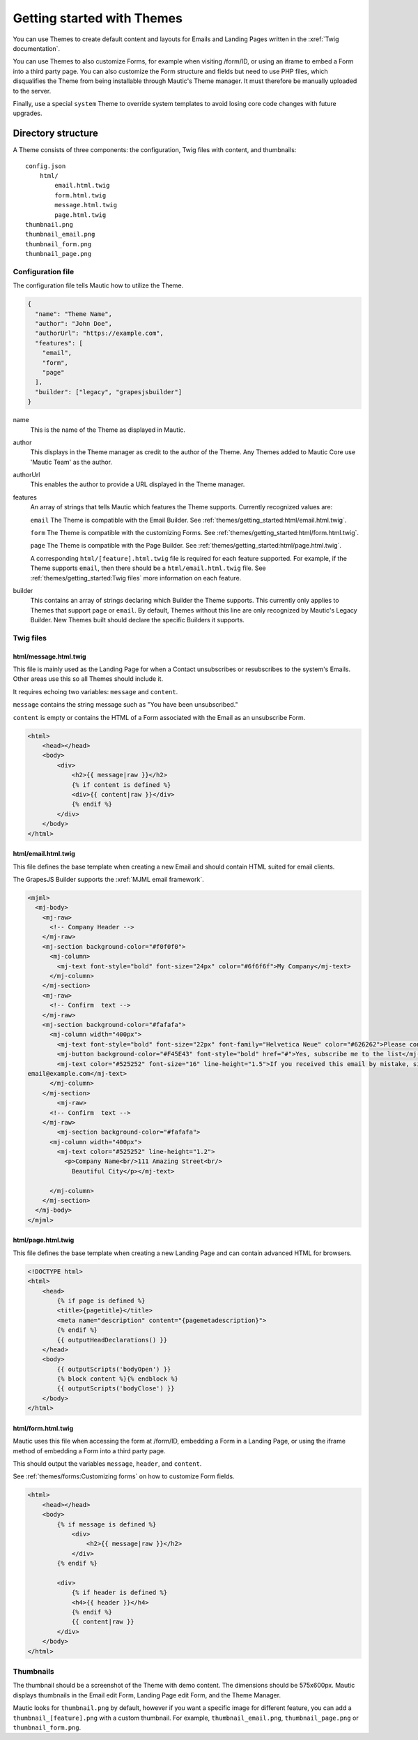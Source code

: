 Getting started with Themes
###########################

You can use Themes to create default content and layouts for Emails and Landing Pages written in the :xref:`Twig documentation`.

You can use Themes to also customize Forms, for example when visiting /form/ID, or using an iframe to embed a Form into a third party page. You can also customize the Form structure and fields but need to use PHP files, which disqualifies the Theme from being installable through Mautic's Theme manager. It must therefore be manually uploaded to the server.

Finally, use a special ``system`` Theme to override system templates to avoid losing core code changes with future upgrades.

Directory structure
*******************

A Theme consists of three components: the configuration, Twig files with content, and thumbnails::

    config.json
        html/
            email.html.twig
            form.html.twig
            message.html.twig
            page.html.twig
    thumbnail.png
    thumbnail_email.png
    thumbnail_form.png
    thumbnail_page.png

Configuration file
==================

The configuration file tells Mautic how to utilize the Theme.

.. code-block:: javascript

    {
      "name": "Theme Name",
      "author": "John Doe",
      "authorUrl": "https://example.com",
      "features": [
        "email",
        "form",
        "page"
      ],
      "builder": ["legacy", "grapesjsbuilder"]
    }

name
    This is the name of the Theme as displayed in Mautic.
author
    This displays in the Theme manager as credit to the author of the Theme. Any Themes added to Mautic Core use 'Mautic Team' as the author.
authorUrl
    This enables the author to provide a URL displayed in the Theme manager.
features
    An array of strings that tells Mautic which features the Theme supports. Currently recognized values are:

    ``email`` The Theme is compatible with the Email Builder. See :ref:`themes/getting_started:html/email.html.twig`.

    ``form`` The Theme is compatible with the customizing Forms. See :ref:`themes/getting_started:html/form.html.twig`.

    ``page`` The Theme is compatible with the Page Builder. See :ref:`themes/getting_started:html/page.html.twig`.

    A corresponding ``html/[feature].html.twig`` file is required for each feature supported. For example, if the Theme supports ``email``, then there should be a ``html/email.html.twig`` file. See :ref:`themes/getting_started:Twig files` more information on each feature.
builder
    This contains an array of strings declaring which Builder the Theme supports. This currently only applies to Themes that support ``page`` or ``email``. By default, Themes without this line are only recognized by Mautic's Legacy Builder. New Themes built should declare the specific Builders it supports.

Twig files
==========

html/message.html.twig
----------------------

This file is mainly used as the Landing Page for when a Contact unsubscribes or resubscribes to the system's Emails. Other areas use this so all Themes should include it.

It requires echoing two variables: ``message`` and ``content``.

``message`` contains the string message such as "You have been unsubscribed."

``content`` is empty or contains the HTML of a Form associated with the Email as an unsubscribe Form.

.. code-block:: twig

    <html>
        <head></head>
        <body>
            <div>
                <h2>{{ message|raw }}</h2>
                {% if content is defined %}
                <div>{{ content|raw }}</div>
                {% endif %}
            </div>
        </body>
    </html>

html/email.html.twig
--------------------

This file defines the base template when creating a new Email and should contain HTML suited for email clients.

The GrapesJS Builder supports the :xref:`MJML email framework`.

.. code-block:: html

    <mjml>
      <mj-body>
        <mj-raw>
          <!-- Company Header -->
        </mj-raw>
        <mj-section background-color="#f0f0f0">
          <mj-column>
            <mj-text font-style="bold" font-size="24px" color="#6f6f6f">My Company</mj-text>
          </mj-column>
        </mj-section>
        <mj-raw>
          <!-- Confirm  text -->
        </mj-raw>
        <mj-section background-color="#fafafa">
          <mj-column width="400px">
            <mj-text font-style="bold" font-size="22px" font-family="Helvetica Neue" color="#626262">Please confirm your subscription!</mj-text>
            <mj-button background-color="#F45E43" font-style="bold" href="#">Yes, subscribe me to the list</mj-button>
            <mj-text color="#525252" font-size="16" line-height="1.5">If you received this email by mistake, simply delete it. You won't be subscribed if you don't click the confirmation link above.<br/><br/>For questions about this list, please contact:
    email@example.com</mj-text>
          </mj-column>
        </mj-section>
            <mj-raw>
          <!-- Confirm  text -->
        </mj-raw>
            <mj-section background-color="#fafafa">
          <mj-column width="400px">
            <mj-text color="#525252" line-height="1.2">
              <p>Company Name<br/>111 Amazing Street<br/>
                Beautiful City</p></mj-text>

          </mj-column>
        </mj-section>
      </mj-body>
    </mjml>

html/page.html.twig
-------------------

This file defines the base template when creating a new Landing Page and can contain advanced HTML for browsers.

.. code-block:: twig

    <!DOCTYPE html>
    <html>
        <head>
            {% if page is defined %}
            <title>{pagetitle}</title>
            <meta name="description" content="{pagemetadescription}">
            {% endif %}
            {{ outputHeadDeclarations() }}
        </head>
        <body>
            {{ outputScripts('bodyOpen') }}
            {% block content %}{% endblock %}
            {{ outputScripts('bodyClose') }}
        </body>
    </html>


html/form.html.twig
-------------------

Mautic uses this file when accessing the form at /form/ID, embedding a Form in a Landing Page, or using the iframe method of embedding a Form into a third party page.

This should output the variables ``message``, ``header``, and ``content``.

See :ref:`themes/forms:Customizing forms` on how to customize Form fields.

.. code-block:: twig

    <html>
        <head></head>
        <body>
            {% if message is defined %}
                <div>
                    <h2>{{ message|raw }}</h2>
                </div>
            {% endif %}

            <div>
                {% if header is defined %}
                <h4>{{ header }}</h4>
                {% endif %}
                {{ content|raw }}
            </div>
        </body>
    </html>

Thumbnails
==========

The thumbnail should be a screenshot of the Theme with demo content. The dimensions should be 575x600px. Mautic displays thumbnails in the Email edit Form, Landing Page edit Form, and the Theme Manager.

Mautic looks for ``thumbnail.png`` by default, however if you want a specific image for different feature, you can add a ``thumbnail_[feature].png`` with a custom thumbnail. For example, ``thumbnail_email.png``, ``thumbnail_page.png`` or ``thumbnail_form.png``.
